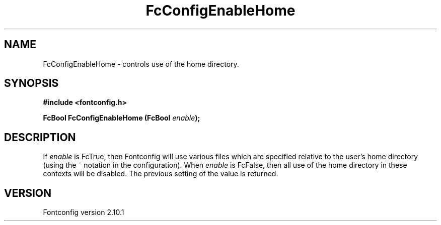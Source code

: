 .\" auto-generated by docbook2man-spec from docbook-utils package
.TH "FcConfigEnableHome" "3" "27 7月 2012" "" ""
.SH NAME
FcConfigEnableHome \- controls use of the home directory.
.SH SYNOPSIS
.nf
\fB#include <fontconfig.h>
.sp
FcBool FcConfigEnableHome (FcBool \fIenable\fB);
.fi\fR
.SH "DESCRIPTION"
.PP
If \fIenable\fR is FcTrue, then Fontconfig will use various
files which are specified relative to the user's home directory (using the ~
notation in the configuration). When \fIenable\fR is
FcFalse, then all use of the home directory in these contexts will be
disabled. The previous setting of the value is returned.
.SH "VERSION"
.PP
Fontconfig version 2.10.1
